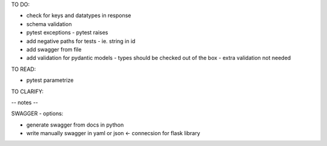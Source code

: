 TO DO:

* check for keys and datatypes in response
* schema validation

* pytest exceptions - pytest raises
* add negative paths for tests - ie. string in id

* add swagger from file

* add validation for pydantic models - types should be checked out of the box - extra validation not needed

TO READ:

* pytest parametrize

TO CLARIFY:


-- notes --

SWAGGER - options:

* generate swagger from docs in python
* write manually swagger in yaml or json <- connecsion for flask library
